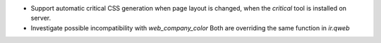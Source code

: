 * Support automatic critical CSS generation when page layout is
  changed, when the `critical` tool is installed on server.
* Investigate possible incompatibility with `web_company_color`
  Both are overriding the same function in `ir.qweb`

